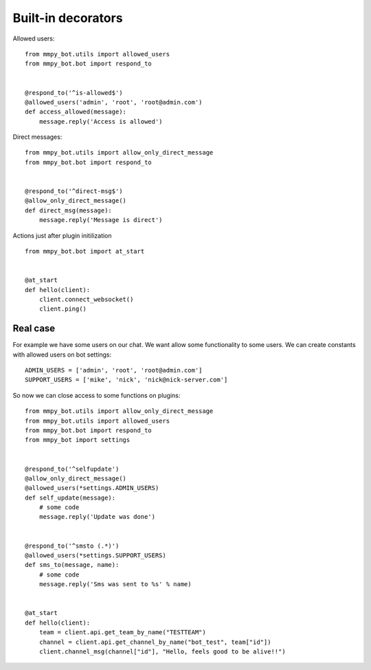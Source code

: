 .. _decorators:

Built-in decorators
===================


Allowed users::

    from mmpy_bot.utils import allowed_users
    from mmpy_bot.bot import respond_to


    @respond_to('^is-allowed$')
    @allowed_users('admin', 'root', 'root@admin.com')
    def access_allowed(message):
        message.reply('Access is allowed')



Direct messages::

    from mmpy_bot.utils import allow_only_direct_message
    from mmpy_bot.bot import respond_to


    @respond_to('^direct-msg$')
    @allow_only_direct_message()
    def direct_msg(message):
        message.reply('Message is direct')



Actions just after plugin initilization ::

    from mmpy_bot.bot import at_start


    @at_start
    def hello(client):
        client.connect_websocket()
        client.ping()


Real case
---------

For example we have some users on our chat. We want allow some functionality
to some users. We can create constants with allowed users on bot settings::

    ADMIN_USERS = ['admin', 'root', 'root@admin.com']
    SUPPORT_USERS = ['mike', 'nick', 'nick@nick-server.com']


So now we can close access to some functions on plugins::

    from mmpy_bot.utils import allow_only_direct_message
    from mmpy_bot.utils import allowed_users
    from mmpy_bot.bot import respond_to
    from mmpy_bot import settings


    @respond_to('^selfupdate')
    @allow_only_direct_message()
    @allowed_users(*settings.ADMIN_USERS)
    def self_update(message):
        # some code
        message.reply('Update was done')


    @respond_to('^smsto (.*)')
    @allowed_users(*settings.SUPPORT_USERS)
    def sms_to(message, name):
        # some code
        message.reply('Sms was sent to %s' % name)


    @at_start
    def hello(client):
        team = client.api.get_team_by_name("TESTTEAM")
        channel = client.api.get_channel_by_name("bot_test", team["id"])
        client.channel_msg(channel["id"], "Hello, feels good to be alive!!")
